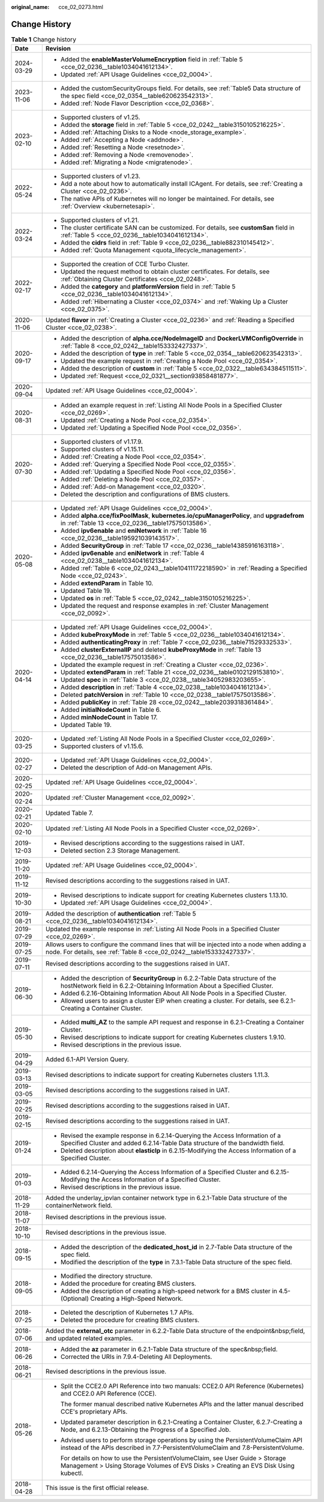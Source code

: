 :original_name: cce_02_0273.html

.. _cce_02_0273:

Change History
==============

.. table:: **Table 1** Change history

   +-----------------------------------+----------------------------------------------------------------------------------------------------------------------------------------------------------------------------+
   | Date                              | Revision                                                                                                                                                                   |
   +===================================+============================================================================================================================================================================+
   | 2024-03-29                        | -  Added the **enableMasterVolumeEncryption** field in :ref:`Table 5 <cce_02_0236__table1034041612134>`.                                                                   |
   |                                   | -  Updated :ref:`API Usage Guidelines <cce_02_0004>`.                                                                                                                      |
   +-----------------------------------+----------------------------------------------------------------------------------------------------------------------------------------------------------------------------+
   | 2023-11-06                        | -  Added the customSecurityGroups field. For details, see :ref:`Table5 Data structure of the spec field <cce_02_0354__table620623542313>`.                                 |
   |                                   | -  Added :ref:`Node Flavor Description <cce_02_0368>`.                                                                                                                     |
   +-----------------------------------+----------------------------------------------------------------------------------------------------------------------------------------------------------------------------+
   | 2023-02-10                        | -  Supported clusters of v1.25.                                                                                                                                            |
   |                                   | -  Added the **storage** field in :ref:`Table 5 <cce_02_0242__table3150105216225>`.                                                                                        |
   |                                   | -  Added :ref:`Attaching Disks to a Node <node_storage_example>`.                                                                                                          |
   |                                   | -  Added :ref:`Accepting a Node <addnode>`.                                                                                                                                |
   |                                   | -  Added :ref:`Resetting a Node <resetnode>`.                                                                                                                              |
   |                                   | -  Added :ref:`Removing a Node <removenode>`.                                                                                                                              |
   |                                   | -  Added :ref:`Migrating a Node <migratenode>`.                                                                                                                            |
   +-----------------------------------+----------------------------------------------------------------------------------------------------------------------------------------------------------------------------+
   | 2022-05-24                        | -  Supported clusters of v1.23.                                                                                                                                            |
   |                                   | -  Add a note about how to automatically install ICAgent. For details, see :ref:`Creating a Cluster <cce_02_0236>`.                                                        |
   |                                   | -  The native APIs of Kubernetes will no longer be maintained. For details, see :ref:`Overview <kubernetesapi>`.                                                           |
   +-----------------------------------+----------------------------------------------------------------------------------------------------------------------------------------------------------------------------+
   | 2022-03-24                        | -  Supported clusters of v1.21.                                                                                                                                            |
   |                                   | -  The cluster certificate SAN can be customized. For details, see **customSan** field in :ref:`Table 5 <cce_02_0236__table1034041612134>`.                                |
   |                                   | -  Added the **cidrs** field in :ref:`Table 9 <cce_02_0236__table882310145412>`.                                                                                           |
   |                                   | -  Added :ref:`Quota Management <quota_lifecycle_management>`.                                                                                                             |
   +-----------------------------------+----------------------------------------------------------------------------------------------------------------------------------------------------------------------------+
   | 2022-02-17                        | -  Supported the creation of CCE Turbo Cluster.                                                                                                                            |
   |                                   | -  Updated the request method to obtain cluster certificates. For details, see :ref:`Obtaining Cluster Certificates <cce_02_0248>`.                                        |
   |                                   | -  Added the **category** and **platformVersion** field in :ref:`Table 5 <cce_02_0236__table1034041612134>`.                                                               |
   |                                   | -  Added :ref:`Hibernating a Cluster <cce_02_0374>` and :ref:`Waking Up a Cluster <cce_02_0375>`.                                                                          |
   +-----------------------------------+----------------------------------------------------------------------------------------------------------------------------------------------------------------------------+
   | 2020-11-06                        | Updated **flavor** in :ref:`Creating a Cluster <cce_02_0236>` and :ref:`Reading a Specified Cluster <cce_02_0238>`.                                                        |
   +-----------------------------------+----------------------------------------------------------------------------------------------------------------------------------------------------------------------------+
   | 2020-09-17                        | -  Added the description of **alpha.cce/NodeImageID** and **DockerLVMConfigOverride** in :ref:`Table 8 <cce_02_0242__table153332427337>`.                                  |
   |                                   | -  Added the description of **type** in :ref:`Table 5 <cce_02_0354__table620623542313>`.                                                                                   |
   |                                   | -  Updated the example request in :ref:`Creating a Node Pool <cce_02_0354>`.                                                                                               |
   |                                   | -  Added the description of **custom** in :ref:`Table 5 <cce_02_0322__table634384511511>`.                                                                                 |
   |                                   | -  Updated :ref:`Request <cce_02_0321__section93858481877>`.                                                                                                               |
   +-----------------------------------+----------------------------------------------------------------------------------------------------------------------------------------------------------------------------+
   | 2020-09-04                        | Updated :ref:`API Usage Guidelines <cce_02_0004>`.                                                                                                                         |
   +-----------------------------------+----------------------------------------------------------------------------------------------------------------------------------------------------------------------------+
   | 2020-08-31                        | -  Added an example request in :ref:`Listing All Node Pools in a Specified Cluster <cce_02_0269>`.                                                                         |
   |                                   | -  Updated :ref:`Creating a Node Pool <cce_02_0354>`.                                                                                                                      |
   |                                   | -  Updated :ref:`Updating a Specified Node Pool <cce_02_0356>`.                                                                                                            |
   +-----------------------------------+----------------------------------------------------------------------------------------------------------------------------------------------------------------------------+
   | 2020-07-30                        | -  Supported clusters of v1.17.9.                                                                                                                                          |
   |                                   | -  Supported clusters of v1.15.11.                                                                                                                                         |
   |                                   | -  Added :ref:`Creating a Node Pool <cce_02_0354>`.                                                                                                                        |
   |                                   | -  Added :ref:`Querying a Specified Node Pool <cce_02_0355>`.                                                                                                              |
   |                                   | -  Added :ref:`Updating a Specified Node Pool <cce_02_0356>`.                                                                                                              |
   |                                   | -  Added :ref:`Deleting a Node Pool <cce_02_0357>`.                                                                                                                        |
   |                                   | -  Added :ref:`Add-on Management <cce_02_0320>`.                                                                                                                           |
   |                                   | -  Deleted the description and configurations of BMS clusters.                                                                                                             |
   +-----------------------------------+----------------------------------------------------------------------------------------------------------------------------------------------------------------------------+
   | 2020-05-08                        | -  Updated :ref:`API Usage Guidelines <cce_02_0004>`.                                                                                                                      |
   |                                   | -  Added **alpha.cce/fixPoolMask**, **kubernetes.io/cpuManagerPolicy**, and **upgradefrom** in :ref:`Table 13 <cce_02_0236__table17575013586>`.                            |
   |                                   | -  Added **ipv6enable** and **eniNetwork** in :ref:`Table 16 <cce_02_0236__table195921039143517>`.                                                                         |
   |                                   | -  Added **SecurityGroup** in :ref:`Table 17 <cce_02_0236__table14385916163118>`.                                                                                          |
   |                                   | -  Added **ipv6enable** and **eniNetwork** in :ref:`Table 4 <cce_02_0238__table1034041612134>`.                                                                            |
   |                                   | -  Added :ref:`Table 6 <cce_02_0243__table10411172218590>` in :ref:`Reading a Specified Node <cce_02_0243>`.                                                               |
   |                                   | -  Added **extendParam** in Table 10.                                                                                                                                      |
   |                                   | -  Updated Table 19.                                                                                                                                                       |
   |                                   | -  Updated **os** in :ref:`Table 5 <cce_02_0242__table3150105216225>`.                                                                                                     |
   |                                   | -  Updated the request and response examples in :ref:`Cluster Management <cce_02_0092>`.                                                                                   |
   +-----------------------------------+----------------------------------------------------------------------------------------------------------------------------------------------------------------------------+
   | 2020-04-14                        | -  Updated :ref:`API Usage Guidelines <cce_02_0004>`.                                                                                                                      |
   |                                   | -  Added **kubeProxyMode** in :ref:`Table 5 <cce_02_0236__table1034041612134>`.                                                                                            |
   |                                   | -  Added **authenticatingProxy** in :ref:`Table 7 <cce_02_0236__table71529332533>`.                                                                                        |
   |                                   | -  Added **clusterExternalIP** and deleted **kubeProxyMode** in :ref:`Table 13 <cce_02_0236__table17575013586>`.                                                           |
   |                                   | -  Updated the example request in :ref:`Creating a Cluster <cce_02_0236>`.                                                                                                 |
   |                                   | -  Updated **extendParam** in :ref:`Table 21 <cce_02_0236__table0102129153810>`.                                                                                           |
   |                                   | -  Updated **spec** in :ref:`Table 3 <cce_02_0238__table34052983203655>`.                                                                                                  |
   |                                   | -  Added **description** in :ref:`Table 4 <cce_02_0238__table1034041612134>`.                                                                                              |
   |                                   | -  Deleted **patchVersion** in :ref:`Table 10 <cce_02_0238__table17575013586>`.                                                                                            |
   |                                   | -  Added **publicKey** in :ref:`Table 28 <cce_02_0242__table2039318361484>`.                                                                                               |
   |                                   | -  Added **initialNodeCount** in Table 6.                                                                                                                                  |
   |                                   | -  Added **minNodeCount** in Table 17.                                                                                                                                     |
   |                                   | -  Updated Table 19.                                                                                                                                                       |
   +-----------------------------------+----------------------------------------------------------------------------------------------------------------------------------------------------------------------------+
   | 2020-03-25                        | -  Updated :ref:`Listing All Node Pools in a Specified Cluster <cce_02_0269>`.                                                                                             |
   |                                   | -  Supported clusters of v1.15.6.                                                                                                                                          |
   +-----------------------------------+----------------------------------------------------------------------------------------------------------------------------------------------------------------------------+
   | 2020-02-27                        | -  Updated :ref:`API Usage Guidelines <cce_02_0004>`.                                                                                                                      |
   |                                   | -  Deleted the description of Add-on Management APIs.                                                                                                                      |
   +-----------------------------------+----------------------------------------------------------------------------------------------------------------------------------------------------------------------------+
   | 2020-02-25                        | Updated :ref:`API Usage Guidelines <cce_02_0004>`.                                                                                                                         |
   +-----------------------------------+----------------------------------------------------------------------------------------------------------------------------------------------------------------------------+
   | 2020-02-24                        | Updated :ref:`Cluster Management <cce_02_0092>`.                                                                                                                           |
   +-----------------------------------+----------------------------------------------------------------------------------------------------------------------------------------------------------------------------+
   | 2020-02-21                        | Updated Table 7.                                                                                                                                                           |
   +-----------------------------------+----------------------------------------------------------------------------------------------------------------------------------------------------------------------------+
   | 2020-02-10                        | Updated :ref:`Listing All Node Pools in a Specified Cluster <cce_02_0269>`.                                                                                                |
   +-----------------------------------+----------------------------------------------------------------------------------------------------------------------------------------------------------------------------+
   | 2019-12-03                        | -  Revised descriptions according to the suggestions raised in UAT.                                                                                                        |
   |                                   | -  Deleted section 2.3 Storage Management.                                                                                                                                 |
   +-----------------------------------+----------------------------------------------------------------------------------------------------------------------------------------------------------------------------+
   | 2019-11-20                        | Updated :ref:`API Usage Guidelines <cce_02_0004>`.                                                                                                                         |
   +-----------------------------------+----------------------------------------------------------------------------------------------------------------------------------------------------------------------------+
   | 2019-11-12                        | Revised descriptions according to the suggestions raised in UAT.                                                                                                           |
   +-----------------------------------+----------------------------------------------------------------------------------------------------------------------------------------------------------------------------+
   | 2019-10-30                        | -  Revised descriptions to indicate support for creating Kubernetes clusters 1.13.10.                                                                                      |
   |                                   | -  Updated :ref:`API Usage Guidelines <cce_02_0004>`.                                                                                                                      |
   +-----------------------------------+----------------------------------------------------------------------------------------------------------------------------------------------------------------------------+
   | 2019-08-21                        | Added the description of **authentication** :ref:`Table 5 <cce_02_0236__table1034041612134>`.                                                                              |
   +-----------------------------------+----------------------------------------------------------------------------------------------------------------------------------------------------------------------------+
   | 2019-07-29                        | Updated the example response in :ref:`Listing All Node Pools in a Specified Cluster <cce_02_0269>`.                                                                        |
   +-----------------------------------+----------------------------------------------------------------------------------------------------------------------------------------------------------------------------+
   | 2019-07-25                        | Allows users to configure the command lines that will be injected into a node when adding a node. For details, see :ref:`Table 8 <cce_02_0242__table153332427337>`.        |
   +-----------------------------------+----------------------------------------------------------------------------------------------------------------------------------------------------------------------------+
   | 2019-07-11                        | Revised descriptions according to the suggestions raised in UAT.                                                                                                           |
   +-----------------------------------+----------------------------------------------------------------------------------------------------------------------------------------------------------------------------+
   | 2019-06-30                        | -  Added the description of **SecurityGroup** in 6.2.2-Table Data structure of the hostNetwork field in 6.2.2-Obtaining Information About a Specified Cluster.             |
   |                                   | -  Added 6.2.16-Obtaining Information About All Node Pools in a Specified Cluster.                                                                                         |
   |                                   | -  Allowed users to assign a cluster EIP when creating a cluster. For details, see 6.2.1-Creating a Container Cluster.                                                     |
   +-----------------------------------+----------------------------------------------------------------------------------------------------------------------------------------------------------------------------+
   | 2019-05-30                        | -  Added **multi_AZ** to the sample API request and response in 6.2.1-Creating a Container Cluster.                                                                        |
   |                                   | -  Revised descriptions to indicate support for creating Kubernetes clusters 1.9.10.                                                                                       |
   |                                   | -  Revised descriptions in the previous issue.                                                                                                                             |
   +-----------------------------------+----------------------------------------------------------------------------------------------------------------------------------------------------------------------------+
   | 2019-04-29                        | Added 6.1-API Version Query.                                                                                                                                               |
   +-----------------------------------+----------------------------------------------------------------------------------------------------------------------------------------------------------------------------+
   | 2019-03-13                        | Revised descriptions to indicate support for creating Kubernetes clusters 1.11.3.                                                                                          |
   +-----------------------------------+----------------------------------------------------------------------------------------------------------------------------------------------------------------------------+
   | 2019-03-05                        | Revised descriptions according to the suggestions raised in UAT.                                                                                                           |
   +-----------------------------------+----------------------------------------------------------------------------------------------------------------------------------------------------------------------------+
   | 2019-02-25                        | Revised descriptions according to the suggestions raised in UAT.                                                                                                           |
   +-----------------------------------+----------------------------------------------------------------------------------------------------------------------------------------------------------------------------+
   | 2019-02-15                        | Revised descriptions according to the suggestions raised in UAT.                                                                                                           |
   +-----------------------------------+----------------------------------------------------------------------------------------------------------------------------------------------------------------------------+
   | 2019-01-24                        | -  Revised the example response in 6.2.14-Querying the Access Information of a Specified Cluster and added 6.2.14-Table Data structure of the bandwidth field.             |
   |                                   | -  Deleted description about **elasticIp** in 6.2.15-Modifying the Access Information of a Specified Cluster.                                                              |
   +-----------------------------------+----------------------------------------------------------------------------------------------------------------------------------------------------------------------------+
   | 2019-01-03                        | -  Added 6.2.14-Querying the Access Information of a Specified Cluster and 6.2.15-Modifying the Access Information of a Specified Cluster.                                 |
   |                                   | -  Revised descriptions in the previous issue.                                                                                                                             |
   +-----------------------------------+----------------------------------------------------------------------------------------------------------------------------------------------------------------------------+
   | 2018-11-29                        | Added the underlay_ipvlan container network type in 6.2.1-Table Data structure of the containerNetwork field.                                                              |
   +-----------------------------------+----------------------------------------------------------------------------------------------------------------------------------------------------------------------------+
   | 2018-11-07                        | Revised descriptions in the previous issue.                                                                                                                                |
   +-----------------------------------+----------------------------------------------------------------------------------------------------------------------------------------------------------------------------+
   | 2018-10-10                        | Revised descriptions in the previous issue.                                                                                                                                |
   +-----------------------------------+----------------------------------------------------------------------------------------------------------------------------------------------------------------------------+
   | 2018-09-15                        | -  Added the description of the **dedicated_host_id** in 2.7-Table Data structure of the spec field.                                                                       |
   |                                   | -  Modified the description of the **type** in 7.3.1-Table Data structure of the spec field.                                                                               |
   +-----------------------------------+----------------------------------------------------------------------------------------------------------------------------------------------------------------------------+
   | 2018-09-05                        | -  Modified the directory structure.                                                                                                                                       |
   |                                   | -  Added the procedure for creating BMS clusters.                                                                                                                          |
   |                                   | -  Added the description of creating a high-speed network for a BMS cluster in 4.5-(Optional) Creating a High-Speed Network.                                               |
   +-----------------------------------+----------------------------------------------------------------------------------------------------------------------------------------------------------------------------+
   | 2018-07-25                        | -  Deleted the description of Kubernetes 1.7 APIs.                                                                                                                         |
   |                                   | -  Deleted the procedure for creating BMS clusters.                                                                                                                        |
   +-----------------------------------+----------------------------------------------------------------------------------------------------------------------------------------------------------------------------+
   | 2018-07-06                        | Added the **external_otc** parameter in 6.2.2-Table Data structure of the endpoint&nbsp;field, and updated related examples.                                               |
   +-----------------------------------+----------------------------------------------------------------------------------------------------------------------------------------------------------------------------+
   | 2018-06-26                        | -  Added the **az** parameter in 6.2.1-Table Data structure of the spec&nbsp;field.                                                                                        |
   |                                   | -  Corrected the URIs in 7.9.4-Deleting All Deployments.                                                                                                                   |
   +-----------------------------------+----------------------------------------------------------------------------------------------------------------------------------------------------------------------------+
   | 2018-06-21                        | Revised descriptions in the previous issue.                                                                                                                                |
   +-----------------------------------+----------------------------------------------------------------------------------------------------------------------------------------------------------------------------+
   | 2018-05-26                        | -  Split the CCE2.0 API Reference into two manuals: CCE2.0 API Reference (Kubernetes) and CCE2.0 API Reference (CCE).                                                      |
   |                                   |                                                                                                                                                                            |
   |                                   |    The former manual described native Kubernetes APIs and the latter manual described CCE's proprietary APIs.                                                              |
   |                                   |                                                                                                                                                                            |
   |                                   | -  Updated parameter description in 6.2.1-Creating a Container Cluster, 6.2.7-Creating a Node, and 6.2.13-Obtaining the Progress of a Specified Job.                       |
   |                                   |                                                                                                                                                                            |
   |                                   | -  Advised users to perform storage operations by using the PersistentVolumeClaim API instead of the APIs described in 7.7-PersistentVolumeClaim and 7.8-PersistentVolume. |
   |                                   |                                                                                                                                                                            |
   |                                   |    For details on how to use the PersistentVolumeClaim, see User Guide > Storage Management > Using Storage Volumes of EVS Disks > Creating an EVS Disk Using kubectl.     |
   +-----------------------------------+----------------------------------------------------------------------------------------------------------------------------------------------------------------------------+
   | 2018-04-28                        | This issue is the first official release.                                                                                                                                  |
   +-----------------------------------+----------------------------------------------------------------------------------------------------------------------------------------------------------------------------+
